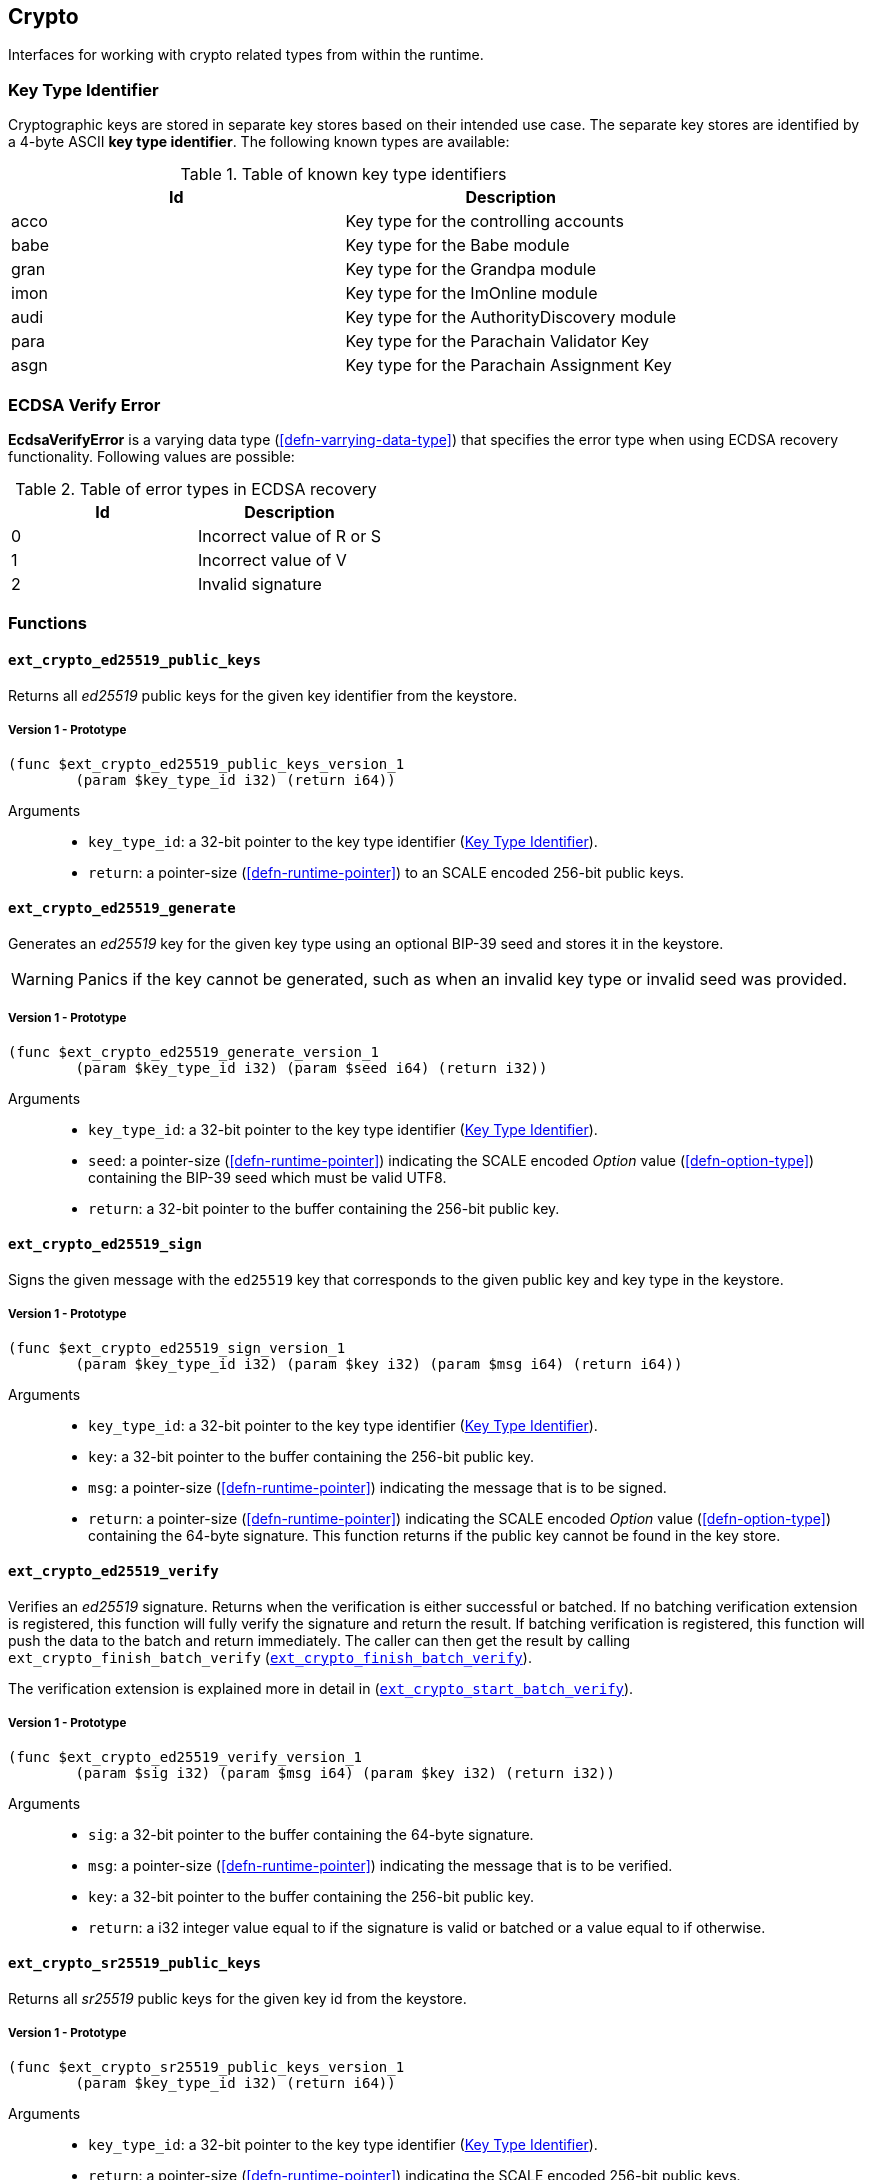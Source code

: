 [#sect-crypto-api]
== Crypto

Interfaces for working with crypto related types from within the runtime.

[#defn-key-type-id]
=== Key Type Identifier
****
Cryptographic keys are stored in separate key stores based on their intended use
case. The separate key stores are identified by a 4-byte ASCII *key type
identifier*. The following known types are available:

.Table of known key type identifiers
|===
|Id|Description

|acco |Key type for the controlling accounts
|babe |Key type for the Babe module
|gran |Key type for the Grandpa module
|imon |Key type for the ImOnline module
|audi |Key type for the AuthorityDiscovery module
|para |Key type for the Parachain Validator Key
|asgn |Key type for the Parachain Assignment Key
|===
****

[#defn-ecdsa-verify-error]
=== ECDSA Verify Error
****
*EcdsaVerifyError* is a varying data type (<<defn-varrying-data-type>>) that
specifies the error type when using ECDSA recovery functionality. Following
values are possible:

.Table of error types in ECDSA recovery
|===
|Id|Description

|0 |Incorrect value of R or S
|1 |Incorrect value of V
|2 |Invalid signature
|===
****

=== Functions

==== `ext_crypto_ed25519_public_keys`

Returns all _ed25519_ public keys for the given key identifier from the keystore.

===== Version 1 - Prototype
----
(func $ext_crypto_ed25519_public_keys_version_1
	(param $key_type_id i32) (return i64))
----

Arguments::

* `key_type_id`: a 32-bit pointer to the key type identifier
(<<defn-key-type-id>>).
* `return`: a pointer-size (<<defn-runtime-pointer>>) to an SCALE encoded
256-bit public keys.

==== `ext_crypto_ed25519_generate`

Generates an _ed25519_ key for the given key type using an optional BIP-39 seed and stores
it in the keystore.

WARNING: Panics if the key cannot be generated, such as when an invalid key type
or invalid seed was provided.

===== Version 1 - Prototype
----
(func $ext_crypto_ed25519_generate_version_1
	(param $key_type_id i32) (param $seed i64) (return i32))
----

Arguments::

* `key_type_id`: a 32-bit pointer to the key type identifier
(<<defn-key-type-id>>).
* `seed`: a pointer-size (<<defn-runtime-pointer>>) indicating the SCALE encoded
_Option_ value (<<defn-option-type>>) containing the BIP-39 seed which must be
valid UTF8.
* `return`: a 32-bit pointer to the buffer containing the 256-bit public key.

==== `ext_crypto_ed25519_sign`

Signs the given message with the `ed25519` key that corresponds to the given public key
and key type in the keystore.

===== Version 1 - Prototype
----
(func $ext_crypto_ed25519_sign_version_1
	(param $key_type_id i32) (param $key i32) (param $msg i64) (return i64))
----

Arguments::

* `key_type_id`: a 32-bit pointer to the key type identifier
(<<defn-key-type-id>>).
* `key`: a 32-bit pointer to the buffer containing the 256-bit public key.
* `msg`: a pointer-size (<<defn-runtime-pointer>>) indicating the
message that is to be signed.
* `return`: a pointer-size (<<defn-runtime-pointer>>) indicating the SCALE
encoded _Option_ value (<<defn-option-type>>) containing the 64-byte signature.
This function returns if the public key cannot be found in the key store.

[#sect-ext-crypto-ed25519-verify]
==== `ext_crypto_ed25519_verify`

Verifies an _ed25519_ signature. Returns when the verification is either
successful or batched. If no batching verification extension is registered, this
function will fully verify the signature and return the result. If batching
verification is registered, this function will push the data to the batch and
return immediately. The caller can then get the result by calling
`ext_crypto_finish_batch_verify`
(<<sect-ext-crypto-finish-batch-verify>>).

The verification extension is explained more in detail in
(<<sect-ext-crypto-start-batch-verify>>).

===== Version 1 - Prototype
----
(func $ext_crypto_ed25519_verify_version_1
	(param $sig i32) (param $msg i64) (param $key i32) (return i32))
----

Arguments::

* `sig`: a 32-bit pointer to the buffer containing the 64-byte signature.
* `msg`: a pointer-size (<<defn-runtime-pointer>>) indicating the
message that is to be verified.
* `key`: a 32-bit pointer to the buffer containing the 256-bit public key.
* `return`: a i32 integer value equal to if the signature is valid or batched or
a value equal to if otherwise.

==== `ext_crypto_sr25519_public_keys`

Returns all _sr25519_ public keys for the given key id from the keystore.

===== Version 1 - Prototype
----
(func $ext_crypto_sr25519_public_keys_version_1
	(param $key_type_id i32) (return i64))
----

Arguments::

* `key_type_id`: a 32-bit pointer to the key type identifier
(<<defn-key-type-id>>).
* `return`: a pointer-size (<<defn-runtime-pointer>>) indicating the
SCALE encoded 256-bit public keys.

==== `ext_crypto_sr25519_generate`

Generates an _sr25519_ key for the given key type using an optional BIP-39 seed
and stores it in the keystore.

WARNING: Panics if the key cannot be generated, such as when an invalid key type
or invalid seed was provided.

===== Version 1 - Prototype
----
(func $ext_crypto_sr25519_generate_version_1
	(param $key_type_id i32) (param $seed i64) (return i32))
----

Arguments::

* `key_type_id`: a 32-bit pointer to the key identifier (<<defn-key-type-id>>).
* `seed`: a pointer-size (<<defn-runtime-pointer>>) indicating the SCALE encoded
_Option_ value (<<defn-option-type>>) containing the BIP-39 seed which must be
valid UTF8.
* `return`: a 32-bit pointer to the buffer containing the 256-bit public key.

==== `ext_crypto_sr25519_sign`

Signs the given message with the _sr25519_ key that corresponds to the given
public key and key type in the keystore.

===== Version 1 - Prototype
----
(func $ext_crypto_sr25519_sign_version_1
	(param $key_type_id i32) (param $key i32) (param $msg i64) (return i64))
----

Arguments::

* `key_type_id`: a 32-bit pointer to the key identifier (<<defn-key-type-id>>).
* `key`: a 32-bit pointer to the buffer containing the 256-bit public key.
* `msg`: a pointer-size (<<defn-runtime-pointer>>) indicating the
message that is to be signed.
* `return`: a pointer-size (<<defn-runtime-pointer>>) indicating the SCALE
encoded _Option_ value (<<defn-option-type>>) containing the 64-byte signature.
This function returns _None_ if the public key cannot be found in the key store.

[#sect-ext-crypto-sr25519-verify]
==== `ext_crypto_sr25519_verify`

Verifies an _sr25519_ signature. Only version 1 of this function supports
deprecated Schnorr signatures introduced by the _schnorrkel_ Rust library
version 0.1.1 and should only be used for backward compatibility.

Returns when the verification is either successful or batched. If no batching
verification extension is registered, this function will fully verify the
signature and return the result. If batching verification is registered, this
function will push the data to the batch and return immediately. The caller can
then get the result by calling `ext_crypto_finish_batch_verify`
(<<sect-ext-crypto-finish-batch-verify>>).

The verification extension is explained more in detail in
<<sect-ext-crypto-start-batch-verify>>.

===== Version 2 - Prototype
----
(func $ext_crypto_sr25519_verify_version_2
	(param $sig i32) (param $msg i64) (param $key i32) (return i32))
----

Arguments::

* `sig`: a 32-bit pointer to the buffer containing the 64-byte signature.
* `msg`: a pointer-size (<<defn-runtime-pointer>>) indicating the
message that is to be verified.
* `key`: a 32-bit pointer to the buffer containing the 256-bit public key.
* `return`: a i32 integer value equal to _1_ if the signature is valid or a
value equal to _0_ if otherwise.

===== Version 1 - Prototype
----
(func $ext_crypto_sr25519_verify_version_1
	(param $sig i32) (param $msg i64) (param $key i32) (return i32))
----

Arguments::

* `sig`: a 32-bit pointer to the buffer containing the 64-byte signature.
* `msg`: a pointer-size (<<defn-runtime-pointer>>) indicating the
message that is to be verified.
* `key`: a 32-bit pointer to the buffer containing the 256-bit public key.
* `return`: a i32 integer value equal to _1_ if the signature is valid or a
value equal to _0_ if otherwise.

==== `ext_crypto_ecdsa_public_keys`

Returns all _ecdsa_ public keys for the given key id from the keystore.

===== Version 1 - Prototype
----
(func $ext_crypto_ecdsa_verify_version_1
	(param $key_type_id i64) (return i64))
----

Arguments::

* `key_type_id`: a 32-bit pointer to the key type identifier (<<defn-key-type-id>>).
* `return`: a pointer-size (<<defn-runtime-pointer>>) indicating the
SCALE encoded 33-byte compressed public keys.

==== `ext_crypto_ecdsa_generate`

Generates an _ecdsa_ key for the given key type using an optional BIP-39 seed
and stores it in the keystore.

WARNING: Panics if the key cannot be generated, such as when an invalid key type
or invalid seed was provided.

===== Version 1 - Prototype
----
(func $ext_crypto_ecdsa_generate_version_1
	(param $key_type_id i32) (param $seed i64) (return i32))
----

Arguments::

* `key_type_id`: a 32-bit pointer to the key identifier (<<defn-key-type-id>>).
* `seed`: a pointer-size (<<defn-runtime-pointer>>) indicating the SCALE encoded
_Option_ value (<<defn-option-type>>) containing the BIP-39 seed which must be
valid UTF8.
* `return`: a 32-bit pointer to the buffer containing the 33-byte compressed
public key.

==== `ext_crypto_ecdsa_sign`

Signs the given message with the _ecdsa_ key that corresponds to the given
public key and key type in the keystore.

===== Version 1 - Prototype
----
(func $ext_crypto_ecdsa_sign_version_1
	(param $key_type_id i32) (param $key i32) (param $msg i64) (return i64))
----

Arguments::

* `key_type_id`: a 32-bit pointer to the key identifier (<<defn-key-type-id>>).
* `key`: a 32-bit pointer to the buffer containing the 33-byte compressed public
key.
* `msg`: a pointer-size (<<defn-runtime-pointer>>) indicating the
message that is to be signed.
* `return`: a pointer-size (<<defn-runtime-pointer>>) indicating the SCALE
encoded _Option_ value (<<defn-option-type>>) containing the signature. The
signature is 65-bytes in size, where the first 512-bits represent the signature
and the other 8 bits represent the recovery ID. This function returns if the
public key cannot be found in the key store.

[#sect-ext-crypto-ecdsa-verify]
==== `ext_crypto_ecdsa_verify`

Verifies an _ecdsa_ signature. Returns when the verification is either
successful or batched. If no batching verification extension is registered, this
function will fully verify the signature and return the result. If batching
verification is registered, this function will push the data to the batch and
return immediately. The caller can then get the result by calling
`ext_crypto_finish_batch_verify` (<<sect-ext-crypto-finish-batch-verify>>).

The verification extension is explained more in detail in
<<sect-ext-crypto-start-batch-verify>>.

===== Version 1 - Prototype
----
(func $ext_crypto_ecdsa_verify_version_1
	(param $sig i32) (param $msg i64) (param $key i32) (return i32))
----

Arguments::

* `sig`: a 32-bit pointer to the buffer containing the 65-byte signature. The
signature is 65-bytes in size, where the first 512-bits represent the signature
and the other 8 bits represent the recovery ID.
* `msg`: a pointer-size (<<defn-runtime-pointer>>) indicating the
message that is to be verified.
* `key`: a 32-bit pointer to the buffer containing the 33-byte compressed public
key.
* `return`: a i32 integer value equal _1_ to if the signature is valid or a
value equal to _0_ if otherwise.

==== `ext_crypto_secp256k1_ecdsa_recover`

Verify and recover a _secp256k1_ ECDSA signature.

===== Version 1 - Prototype
----
(func $ext_crypto_secp256k1_ecdsa_recover_version_1
	(param $sig i32) (param $msg i32) (return i64))
----

Arguments::

* `sig`: a 32-bit pointer to the buffer containing the 65-byte signature in RSV
format. V should be either or .
* `msg`: a 32-bit pointer to the buffer containing the 256-bit Blake2 hash of
the message.
* `return`: a pointer-size (<<defn-runtime-pointer>>) indicating the SCALE
encoded _Result_ (<<defn-result-type>>). On success it contains the 64-byte
recovered public key or an error type (<<defn-ecdsa-verify-error>>) on failure.

==== `ext_crypto_secp256k1_ecdsa_recover_compressed`

Verify and recover a _secp256k1_ ECDSA signature.

===== Version 1 - Prototype
----
(func $ext_crypto_secp256k1_ecdsa_recover_compressed_version_1
	(param $sig i32) (param $msg i32) (return i64))
----

Arguments::

* `sig`: a 32-bit pointer to the buffer containing the 65-byte signature in RSV
format. V should be either `0/1` or `27/28`.
* `msg`: a 32-bit pointer to the buffer containing the 256-bit Blake2 hash of
the message.
* `return`: a pointer-size (<<defn-runtime-pointer>>) indicating the SCALE
encoded `Result` value (<<defn-result-type>>). On success it contains the
33-byte recovered public key in compressed form on success or an error type
(<<defn-ecdsa-verify-error>>) on failure.

[#sect-ext-crypto-start-batch-verify]
==== `ext_crypto_start_batch_verify`

Starts the verification extension. The extension is a separate background
process and is used to parallel-verify signatures which are pushed to the batch
with `ext_crypto_ed25519_verify` (<<sect-ext-crypto-ed25519-verify>>),
`ext_crypto_sr25519_verify` (<<sect-ext-crypto-sr25519-verify>>) or
`ext_crypto_ecdsa_verify` (<<sect-ext-crypto-ecdsa-verify>>). Verification will
start immediately and the Runtime can retrieve the result when calling
`ext_crypto_finish_batch_verify` (<<sect-ext-crypto-finish-batch-verify>>).

===== Version 1 - Prototype
----
(func $ext_crypto_start_batch_verify_version_1)
----

Arguments::

* None.

[#sect-ext-crypto-finish-batch-verify]
==== `ext_crypto_finish_batch_verify`

Finish verifying the batch of signatures since the last call to this function.
Blocks until all the signatures are verified.

WARNING: Panics if `ext_crypto_start_batch_verify`
(<<sect-ext-crypto-start-batch-verify>>) was not called.

===== Version 1 - Prototype
----
(func $ext_crypto_finish_batch_verify_version_1
	(return i32))
----

Arguments::

* `return`: an i32 integer value equal to _1_ if all the signatures are valid or
a value equal to _0_ if one or more of the signatures are invalid.
